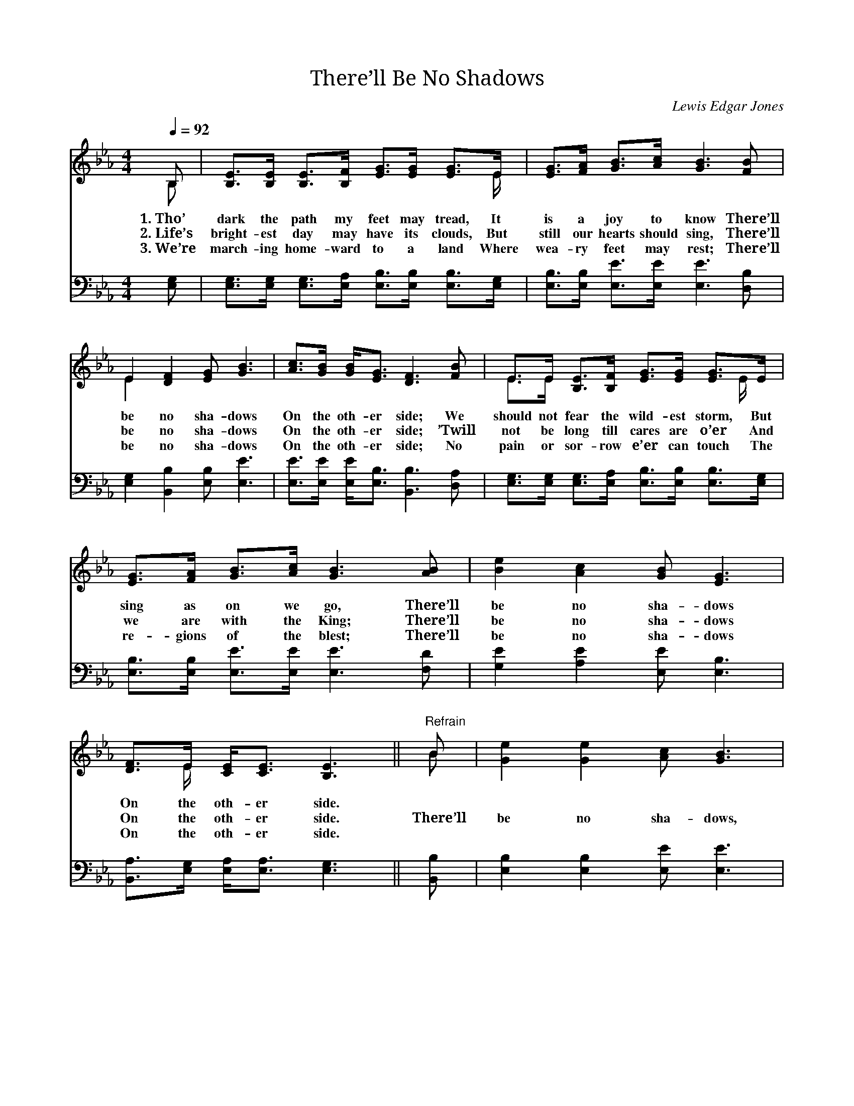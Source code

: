 X:1
T:There’ll Be No Shadows
C:Lewis Edgar Jones
Z:Public Domain
Z:Courtesy of the Cyber Hymnal™
%%score ( 1 2 ) ( 3 4 )
L:1/8
Q:1/4=92
M:4/4
I:linebreak $
K:Eb
V:1 treble 
V:2 treble 
V:3 bass 
V:4 bass 
V:1
 B, | [B,E]>[B,E] [B,E]>[B,F] [EG]>[EG] [EG]>E | [EG]>[FA] [GB]>[Ac] [GB]3 [FB] |$ %3
w: 1.~Tho’|dark the path my feet may tread, It|is a joy to know There’ll|
w: 2.~Life’s|bright- est day may have its clouds, But|still our hearts should sing, There’ll|
w: 3.~We’re|march- ing home- ward to a land Where|wea- ry feet may rest; There’ll|
 E2 [DF]2 [EG] [GB]3 | [Ac]>[GB] [GB]<[EG] [DF]3 [FB] | E>E [B,E]>[B,F] [EG]>[EG] [EG]>E |$ %6
w: be no sha- dows|On the oth- er side; We|should not fear the wild- est storm, But|
w: be no sha- dows|On the oth- er side; ’Twill|not be long till cares are o’er And|
w: be no sha- dows|On the oth- er side; No|pain or sor- row e’er can touch The|
 [EG]>[FA] [GB]>[Ac] [GB]3 [AB] | [Be]2 [Ac]2 [GB] [EG]3 | [DF]>E [CE]<[CE] [B,E]3 ||"^Refrain" B | %10
w: sing as on we go, There’ll|be no sha- dows|On the oth- er side.||
w: we are with the King; There’ll|be no sha- dows|On the oth- er side.|There’ll|
w: re- gions of the blest; There’ll|be no sha- dows|On the oth- er side.||
 [Ge]2 [Ge]2 [Ac] [GB]3 |$ [EG]4 [DF] E3 | B,>[B,E] [B,E]>[B,F] [EG]>[GB] [Ac]>[GB] | %13
w: |||
w: be no sha- dows,|no sha- dows,|Je- sus is the sun- shine of that|
w: |||
 [EG]2 [EF]2 [DF]3 B | [Ge]2 [Ge]2 [Ac] [GB]3 |$ [EG]4 [DF] E3 x3 | %16
w: |||
w: land so fair; There’ll|be no sha- dows,|no sha- dows,|
w: |||
 B,>[B,E] [B,E]>[B,F] [EG]<E [DF]>[DF] | E4- [B,E]2 |] %18
w: ||
w: Pain and death can nev- er en- ter|there. *|
w: ||
V:2
 B, | x15/2 E/ | x8 |$ E2 x6 | x8 | E>E x5 E/ x/ |$ x8 | x8 | x3/2 E/ x5 || B | x8 |$ x5 E3 | %12
 B,3/2 x13/2 | x7 B | x8 |$ x5 E3 x3 | B,3/2 x3/2 E3/2 x7/2 | EB,C>C x2 |] %18
V:3
 [E,G,] | [E,G,]>[E,G,] [E,G,]>[E,A,] [E,B,]>[E,B,] [E,B,]>[E,G,] | %2
w: ~|~ ~ ~ ~ ~ ~ ~ ~|
 [E,B,]>[E,B,] [E,E]>[E,E] [E,E]3 [D,B,] |$ [E,G,]2 [B,,B,]2 [E,B,] [E,E]3 | %4
w: ~ ~ ~ ~ ~ ~|~ ~ ~ ~|
 [E,E]>[E,E] [E,E]<[E,B,] [B,,B,]3 [D,A,] | %5
w: ~ ~ ~ ~ ~ ~|
 [E,G,]>[E,G,] [E,G,]>[E,A,] [E,B,]>[E,B,] [E,B,]>[E,G,] |$ %6
w: ~ ~ ~ ~ ~ ~ ~ ~|
 [E,B,]>[E,B,] [E,E]>[E,E] [E,E]3 [F,D] | [G,E]2 [A,E]2 [E,E] [E,B,]3 | %8
w: ~ ~ ~ ~ ~ ~|~ ~ ~ ~|
 [B,,A,]>[E,G,] [E,A,]<[E,A,] [E,G,]3 || [B,,B,] | [E,B,]2 [E,B,]2 [E,E] [E,E]3 |$ %11
w: ~ ~ ~ ~ ~|~|~ ~ ~ ~|
 B,4 [B,,A,] [E,G,]3 | [E,G,]>[E,G,] [E,G,]>[E,A,] [E,B,]>[E,E] [E,E]>[E,E] | %13
w: there will be|no sha- dows, ~ ~ ~ ~ ~|
 [F,=A,]2 [F,A,]2 [B,,B,]3 [B,,B,] | [E,B,]2 [E,B,]2 [E,E] [E,E]3 |$ B,4 E,E,E,[B,,A,] [E,G,]3 | %16
w: ~ ~ ~ ~|~ ~ ~ ~|~ ~ ~ there will be|
 [E,G,]>[E,G,] [E,G,]>[E,A,] [E,B,]<[E,G,] [B,,A,]>[B,,A,] | G,G, A,>A, [E,G,]2 |] %18
w: no sha- dows, ~ ~ ~ ~ ~|~ ~ ~ nev- en-|
V:4
 x | x8 | x8 |$ x8 | x8 | x8 |$ x8 | x8 | x7 || x | x8 |$ E,E,E,E, x4 | x8 | x8 | x8 |$ E, x10 | %16
 x8 | E,4- x2 |] %18
